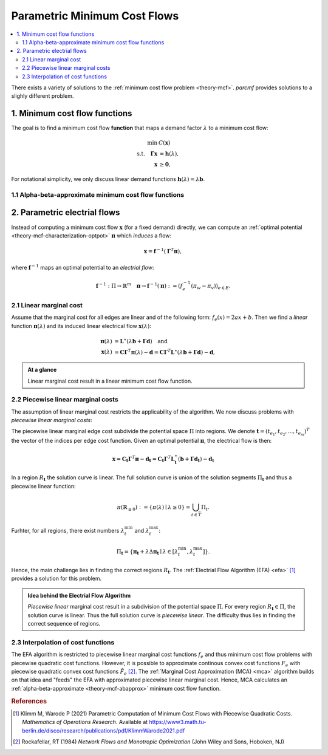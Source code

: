 .. _theory-paminco:

=============================
Parametric Minimum Cost Flows
=============================

.. contents::
  :local:
  :depth: 2

There exists a variety of solutions to the :ref:`minimum cost flow problem <theory-mcf>`. 
*parcmf* provides solutions to a slighly different problem.

.. _theory-mcf-func:

1. Minimum cost flow functions
==============================
The goal is to find a minimum cost flow **function** that maps a demand factor :math:`\lambda` to 
a minimum cost flow:

.. math::

  \begin{align*}
  \min \text { } & C(\mathbf{x}) \\
  \text {s.t.} \quad \mathbf{\Gamma} \mathbf{x} &= \mathbf{h}(\lambda), \\
  \mathbf{x} &\geq \mathbf{0},
  \end{align*}

.. toggle-header:: 
  :header: where **show definitions**:

  - :math:`\mathbf{\Gamma}` is the incidence matrix and
  - :math:`\mathbf{h}(\lambda): \mathbb{R} \rightarrow \mathbf{b}_{\lambda}` a demand function. 

For notational simplicity, we only discuss linear demand functions 
:math:`\mathbf{h}(\lambda) = \lambda \mathbf{b}`.


.. _theory-mcf-abapprox:

1.1 Alpha-beta-approximate minimum cost flow functions
------------------------------------------------------
.. toggle:: 

  It may not always be (computationally) feasible to compute an exact minimum cost flow function and
  the function has to be approximated.

  Consider an interval :math:`\left[0, \lambda^{\max }\right]`, for which we want to find an 
  :math:`(\alpha, \beta)`-approximate minimum cost flow function. 
  A function is an :math:`(\alpha, \beta)`-approximate minimum cost flow function if the cost of the 
  flow :math:`\mathbf{x}(\lambda)` exceed the optimal cost at most by a relative factor of 
  :math:`\alpha` and an absolute error of :math:`\beta`:

  .. math::
    \tilde{C}(\lambda) \leq \alpha C(\lambda)+\beta \quad 
    \text { for all } \lambda \in\left[0, \lambda^{\max }\right],

  where :math:`\tilde{C}(\lambda) = \tilde{C}(\mathbf{x}(\lambda)) = \sum_{e \in E} F_e(x_e(\lambda))` 
  denotes the cost of the flow :math:`\mathbf{x}(\lambda)`.

.. _theory-par-eflow:

2. Parametric electrial flows
=============================
Instead of computing a minimum cost flow :math:`\mathbf{x}` (for a fixed demand) directly, 
we can compute an :ref:`optimal potential <theory-mcf-characterization-optpot>` :math:`\mathbf{\pi}` which *induces* a flow:

.. math::
  \begin{equation*}
  \mathbf{x} = \mathbf{f}^{-1} (\mathbf{\Gamma}^T \mathbf{\pi}),
  \end{equation*}

where :math:`\mathbf{f}^{-1}` maps an optimal potential to an *electrial flow*:

.. math::
  \begin{equation*}
  \mathbf{f}^{-1} : \Pi \rightarrow \mathbb{R}^m \quad 
  \mathbf{\pi} \rightarrow \mathbf{f}^{-1}(\mathbf{\pi}) := (f_e^{-1}(\pi_w - \pi_v))_{e \in E}.
  \end{equation*}

.. _theory-par-eflow-linear:

2.1 Linear marginal cost
------------------------
Assume that the marginal cost for all edges are linear and of the following form: 
:math:`f_e(x) = 2ax + b`. 
Then we find a *linear* function :math:`\mathbf{\pi}(\lambda)` and its induced 
linear electrical flow :math:`\mathbf{x}(\lambda)`:

.. math::
  \begin{align*}
  \mathbf{\pi}(\lambda) &= \mathbf{L}^{\ast}(\lambda \mathbf{b} + \mathbf{\Gamma} \mathbf{d}) \quad \text{and}\\
  \mathbf{x}(\lambda) &= \mathbf{C} \mathbf{\Gamma}^T \mathbf{\pi}(\lambda) - \mathbf{d}
  = \mathbf{C} \mathbf{\Gamma}^T \mathbf{L}^{\ast}(\lambda \mathbf{b} + \mathbf{\Gamma} \mathbf{d}) - \mathbf{d}
  , 
  \end{align*}

.. toggle-header:: 
  :header: where **show definitions**:

  - :math:`\mathbf{C} = \text{diag}(1/2a_1, 1/2a_2, ..., 1/2a_m)`, 
  - :math:`\mathbf{d} = (b_1/2a_1, b_2/2a_2, ..., b_m/2a_m)^T`,
  - :math:`\mathbf{L} = \mathbf{\Gamma} \mathbf{C} \mathbf{\Gamma}^T` the weighted Laplacian of the graph, and 
  - :math:`\mathbf{L}^{\ast}` the generalized inverse of :math:`\mathbf{L}`.

.. admonition:: At a glance

  Linear marginal cost result in a linear minimum cost flow function.

.. toggle-header:: 
  :header: *Example*: linear resistances **show / hide**

  Consider an electrical network with linear resistances, i.e., :math:`f_e(x) = r_e \cdot x`.
  The objective function simplifies to :math:`C(\mathbf{x}) = \frac{1}{2} \mathbf{x}^T \mathbf{R} \mathbf{x}` with
  :math:`\mathbf{R} = \text{diag}(r_{e_1}, r_{e_e}, ..., r_{e_m})`.
  
  Then we find the optimal potential and minimum cost flow as:

  .. math::

    \begin{align*}
      \mathbf{\pi}(\lambda) &= \mathbf{L}^{\ast} \mathbf{h}(\lambda) \\
      \mathbf{x}(\lambda) &= \mathbf{C} \mathbf{\Gamma}^T \mathbf{L}^{\ast} \mathbf{h}(\lambda),
    \end{align*}

  where :math:`\mathbf{C} = \mathbf{R}^{-1}`.

  Thus, the parametric electrial flow is just a linear transformation of the demand function :math:`\mathbf{h}(\lambda)`.


.. _theory-par-eflow-linear-piecewise:

2.2 Piecewise linear marginal costs
-----------------------------------
The assumption of linear marginal cost restricts the applicability of the algorithm.
We now discuss problems with *piecewise linear marginal costs*:

.. tabbed:: Graph
  
  .. image:: /_static/img/tikz/fig2a_graph_with_marginal_cost.png
    :align: center
    :height: 250

.. tabbed:: Regions in :math:`\Pi` and solution curve

  .. image:: /_static/img/tikz/fig3a_potential_space_and_solution_curve.png
    :align: center
    :height: 250

.. tabbed:: Induced edge flows

  .. image:: /_static/img/tikz/fig3b_induced_flow.png
    :align: center
    :height: 250

The piecewise linear marginal edge cost subdivide the potential space :math:`\Pi` into 
regions.
We denote :math:`\mathbf{t} = (t_{e_1}, t_{e_2}, ..., t_{e_m})^T` the vector of the indices 
per edge cost function.
Given an optimal potential :math:`\mathbf{\pi}`, the electrical flow is then:

.. math::

  \mathbf{x} 
  = \mathbf{C}_{\mathbf{t}} \mathbf{\Gamma}^T \mathbf{\pi} - \mathbf{d}_{\mathbf{t}}
  = \mathbf{C}_{\mathbf{t}} \mathbf{\Gamma}^T \mathbf{L}_{\mathbf{t}}^{\ast}(\mathbf{b} 
    + \mathbf{\Gamma} \mathbf{d}_{\mathbf{t}}) - \mathbf{d}_{\mathbf{t}}

In a region :math:`R_{\mathbf{t}}` the solution curve is linear. 
The full solution curve is union of the solution segments :math:`\Pi_{\mathbf{t}}` and
thus a piecewise linear function:

.. math::

  \pi\left(\mathbb{R}_{\geq 0}\right):=\{\pi(\lambda) \mid \lambda \geq 0\}=\bigcup_{t \in \bar{T}} \Pi_{t}.

Furhter, for all regions, there exist numbers :math:`\lambda_t^{\text{min}}` and :math:`\lambda_t^{\text{max}}`:

.. math::

    \Pi_{\mathbf{t}} = 
    \left\{ 
      \mathbf{\pi}_{\mathbf{t}} + \lambda \Delta \mathbf{\pi}_{\mathbf{t}} 
      \mid \lambda \in [\lambda_t^{\text{min}}, \lambda_t^{\text{max}}]
    \right\}
    .

Hence, the main challenge lies in finding the correct regions :math:`R_{\mathbf{t}}`.
The :ref:`Electrial Flow Algorithm (EFA) <efa>` [1]_ provides a solution for this problem.
  
.. admonition:: Idea behind the Electrial Flow Algorithm

  *Piecewise linear* marginal cost result in a subdivision of the potential space :math:`\Pi`.
  For every region :math:`R_{\mathbf{t}} \in \Pi`, the solution curve is linear. Thus the full
  solution curve is *piecewise linear*. 
  The difficulty thus lies in finding the correct sequence of regions.

2.3 Interpolation of cost functions
-----------------------------------
The EFA algorithm is restricted to piecewise linear marginal cost functions :math:`f_e` and thus
minimum cost flow problems with piecewise quadratic cost functions.
However, it is possible to approximate continous convex cost functions :math:`F_e` with 
piecewise quadratic convex cost functions :math:`\tilde{F}_e` [2]_.
The :ref:`Marginal Cost Approximation (MCA) <mca>` algorithm builds on that idea and "feeds"
the EFA with approximated piecewise linear marginal cost.
Hence, MCA calculates an :ref:`alpha-beta-approximate <theory-mcf-abapprox>` minimum cost flow function.
  
.. seealso:: 

  :class:`MCAInterpolationRule <paminco.algo.mca.MCAInterpolationRule>` : Criteria for proper approximation of cost functions.


.. rubric:: References

.. [1] Klimm M, Warode P (2021) Parametric Computation of Minimum Cost
       Flows with Piecewise Quadratic Costs. *Mathematics of Operations
       Research*. Available at https://www3.math.tu-berlin.de/disco/research/publications/pdf/KlimmWarode2021.pdf
.. [2] Rockafellar, RT (1984) *Network Flows and Monotropic Optimization* (John Wiley and Sons, Hoboken, NJ)